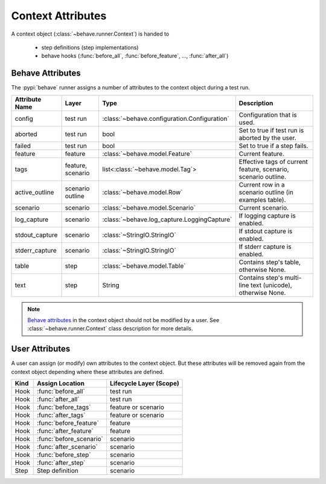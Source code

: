 .. _id.appendix.context_attributes:

==============================================================================
Context Attributes
==============================================================================

A context object (:class:`~behave.runner.Context`) is handed to

  * step definitions (step implementations)
  * behave hooks (:func:`before_all`, :func:`before_feature`, ..., :func:`after_all`)


Behave Attributes
-------------------------

The :pypi:`behave` runner assigns a number of attributes to the context object
during a test run.

=============== ========= ============================================= ==============================================================
Attribute Name  Layer     Type                                          Description
=============== ========= ============================================= ==============================================================
config          test run  :class:`~behave.configuration.Configuration`  Configuration that is used.
aborted         test run  bool                                          Set to true if test run is aborted by the user.
failed          test run  bool                                          Set to true if a step fails.
feature         feature   :class:`~behave.model.Feature`                Current feature.
tags            feature,  list<:class:`~behave.model.Tag`>              Effective tags of current feature, scenario, scenario outline.
                scenario
active_outline  scenario  :class:`~behave.model.Row`                    Current row in a scenario outline (in examples table).
                outline
scenario        scenario  :class:`~behave.model.Scenario`               Current scenario.
log_capture     scenario  :class:`~behave.log_capture.LoggingCapture`   If logging capture is enabled.
stdout_capture  scenario  :class:`~StringIO.StringIO`                   If stdout  capture is enabled.
stderr_capture  scenario  :class:`~StringIO.StringIO`                   If stderr  capture is enabled.
table           step      :class:`~behave.model.Table`                  Contains step's table, otherwise None.
text            step      String                                        Contains step's multi-line text (unicode), otherwise None.
=============== ========= ============================================= ==============================================================

.. note::

    `Behave attributes`_ in the context object should not be modified by a user.
    See :class:`~behave.runner.Context` class description for more details.


User Attributes
-------------------------

A user can assign (or modify) own attributes to the context object.
But these attributes will be removed again from the context object depending
where these attributes are defined.

======= =========================== =======================
Kind    Assign Location             Lifecycle Layer (Scope)
======= =========================== =======================
Hook    :func:`before_all`          test run
Hook    :func:`after_all`           test run
Hook    :func:`before_tags`         feature or scenario
Hook    :func:`after_tags`          feature or scenario
Hook    :func:`before_feature`      feature
Hook    :func:`after_feature`       feature
Hook    :func:`before_scenario`     scenario
Hook    :func:`after_scenario`      scenario
Hook    :func:`before_step`         scenario
Hook    :func:`after_step`          scenario
Step    Step definition             scenario
======= =========================== =======================

